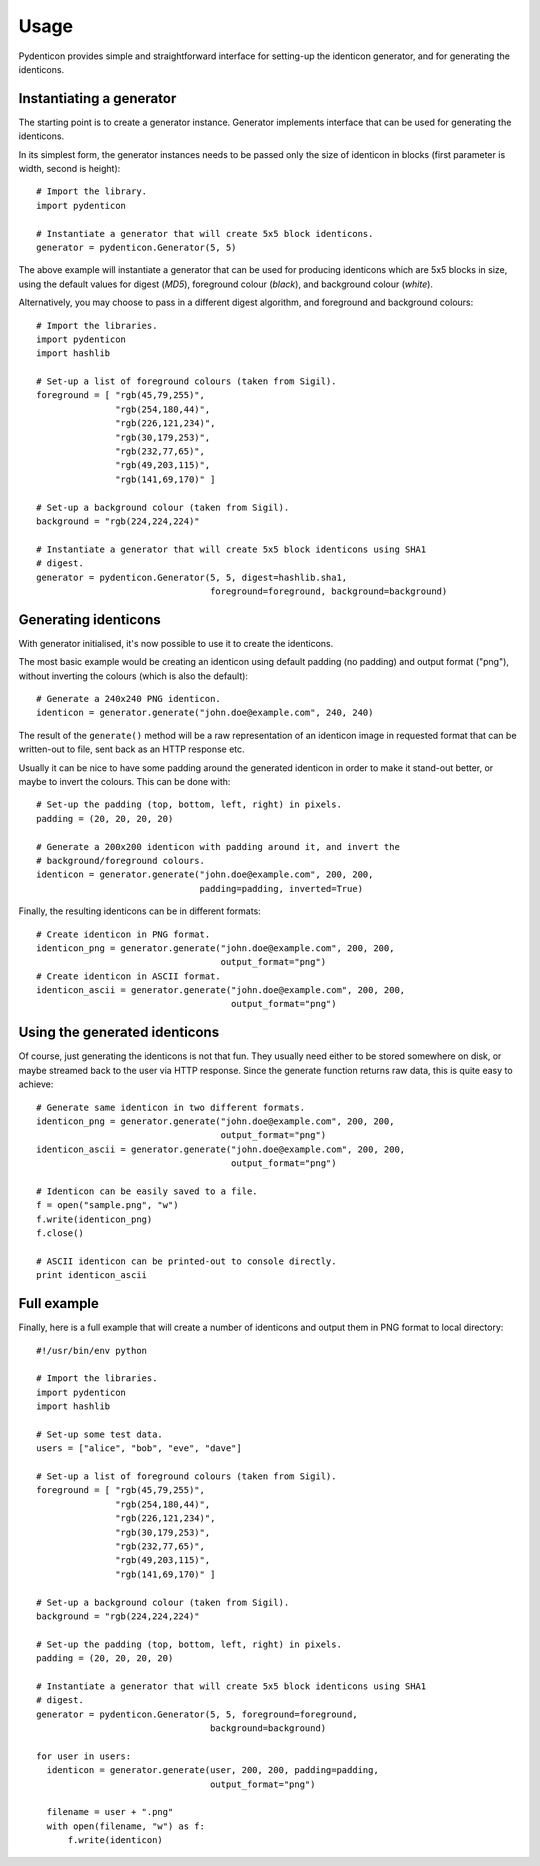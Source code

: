 Usage
=====

Pydenticon provides simple and straightforward interface for setting-up the
identicon generator, and for generating the identicons.

Instantiating a generator
-------------------------

The starting point is to create a generator instance. Generator implements
interface that can be used for generating the identicons.

In its simplest form, the generator instances needs to be passed only the size
of identicon in blocks (first parameter is width, second is height)::

  # Import the library.
  import pydenticon

  # Instantiate a generator that will create 5x5 block identicons.
  generator = pydenticon.Generator(5, 5)

The above example will instantiate a generator that can be used for producing
identicons which are 5x5 blocks in size, using the default values for digest
(*MD5*), foreground colour (*black*), and background colour (*white*).

Alternatively, you may choose to pass in a different digest algorithm, and
foreground and background colours::

  # Import the libraries.
  import pydenticon
  import hashlib

  # Set-up a list of foreground colours (taken from Sigil).
  foreground = [ "rgb(45,79,255)",
                 "rgb(254,180,44)",
                 "rgb(226,121,234)",
                 "rgb(30,179,253)",
                 "rgb(232,77,65)",
                 "rgb(49,203,115)",
                 "rgb(141,69,170)" ] 

  # Set-up a background colour (taken from Sigil).
  background = "rgb(224,224,224)"

  # Instantiate a generator that will create 5x5 block identicons using SHA1
  # digest.
  generator = pydenticon.Generator(5, 5, digest=hashlib.sha1,
                                   foreground=foreground, background=background)

Generating identicons
---------------------

With generator initialised, it's now possible to use it to create the
identicons.

The most basic example would be creating an identicon using default padding (no
padding) and output format ("png"), without inverting the colours (which is also
the default)::

  # Generate a 240x240 PNG identicon.
  identicon = generator.generate("john.doe@example.com", 240, 240)

The result of the ``generate()`` method will be a raw representation of an
identicon image in requested format that can be written-out to file, sent back
as an HTTP response etc.

Usually it can be nice to have some padding around the generated identicon in
order to make it stand-out better, or maybe to invert the colours. This can be
done with::

  # Set-up the padding (top, bottom, left, right) in pixels.
  padding = (20, 20, 20, 20)

  # Generate a 200x200 identicon with padding around it, and invert the
  # background/foreground colours.
  identicon = generator.generate("john.doe@example.com", 200, 200,
                                 padding=padding, inverted=True)

Finally, the resulting identicons can be in different formats::

  # Create identicon in PNG format.
  identicon_png = generator.generate("john.doe@example.com", 200, 200,
                                     output_format="png")
  # Create identicon in ASCII format.
  identicon_ascii = generator.generate("john.doe@example.com", 200, 200,
                                       output_format="png")

Using the generated identicons
------------------------------

Of course, just generating the identicons is not that fun. They usually need
either to be stored somewhere on disk, or maybe streamed back to the user via
HTTP response. Since the generate function returns raw data, this is quite easy
to achieve::

  # Generate same identicon in two different formats.
  identicon_png = generator.generate("john.doe@example.com", 200, 200,
                                     output_format="png")
  identicon_ascii = generator.generate("john.doe@example.com", 200, 200,
                                       output_format="png")

  # Identicon can be easily saved to a file.
  f = open("sample.png", "w")
  f.write(identicon_png)
  f.close()

  # ASCII identicon can be printed-out to console directly.
  print identicon_ascii

Full example
------------

Finally, here is a full example that will create a number of identicons and
output them in PNG format to local directory::

  #!/usr/bin/env python

  # Import the libraries.
  import pydenticon
  import hashlib

  # Set-up some test data.
  users = ["alice", "bob", "eve", "dave"]

  # Set-up a list of foreground colours (taken from Sigil).
  foreground = [ "rgb(45,79,255)",
                 "rgb(254,180,44)",
                 "rgb(226,121,234)",
                 "rgb(30,179,253)",
                 "rgb(232,77,65)",
                 "rgb(49,203,115)",
                 "rgb(141,69,170)" ] 

  # Set-up a background colour (taken from Sigil).
  background = "rgb(224,224,224)"

  # Set-up the padding (top, bottom, left, right) in pixels.
  padding = (20, 20, 20, 20)

  # Instantiate a generator that will create 5x5 block identicons using SHA1
  # digest.
  generator = pydenticon.Generator(5, 5, foreground=foreground,
                                   background=background)

  for user in users:
    identicon = generator.generate(user, 200, 200, padding=padding,
                                   output_format="png")

    filename = user + ".png"
    with open(filename, "w") as f:
        f.write(identicon)

